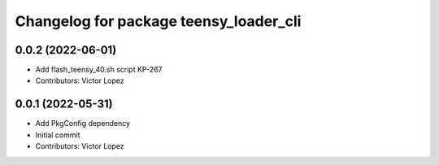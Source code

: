 ^^^^^^^^^^^^^^^^^^^^^^^^^^^^^^^^^^^^^^^
Changelog for package teensy_loader_cli
^^^^^^^^^^^^^^^^^^^^^^^^^^^^^^^^^^^^^^^

0.0.2 (2022-06-01)
------------------
* Add flash_teensy_40.sh script
  KP-267
* Contributors: Victor Lopez

0.0.1 (2022-05-31)
------------------
* Add PkgConfig dependency
* Initial commit
* Contributors: Victor Lopez
